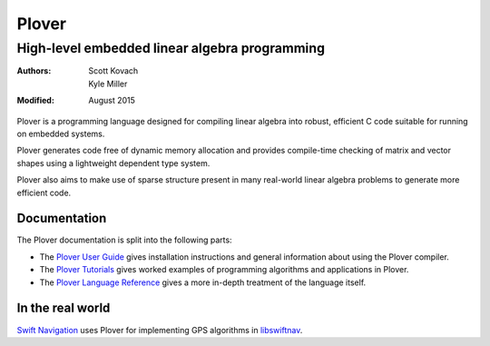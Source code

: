 ==============================================
                    Plover
==============================================
----------------------------------------------
High-level embedded linear algebra programming
----------------------------------------------

:Authors:  Scott Kovach, Kyle Miller
:Modified: August 2015

Plover is a programming language designed for compiling linear algebra
into robust, efficient C code suitable for running on embedded systems.

Plover generates code free of dynamic memory allocation and provides
compile-time checking of matrix and vector shapes using a lightweight
dependent type system.

Plover also aims to make use of sparse structure present in many
real-world linear algebra problems to generate more efficient code.


Documentation
=============

The Plover documentation is split into the following parts:

- The `Plover User Guide <guide.html>`_ gives installation
  instructions and general information about using the Plover
  compiler.
- The `Plover Tutorials <tutorials.html>`_ gives worked examples of
  programming algorithms and applications in Plover.
- The `Plover Language Reference <reference.html>`_ gives a more
  in-depth treatment of the language itself.


In the real world
=================

`Swift Navigation <http://www.swiftnav.com/>`_ uses Plover for
implementing GPS algorithms in `libswiftnav
<https://github.com/swift-nav/libswiftnav>`_.
